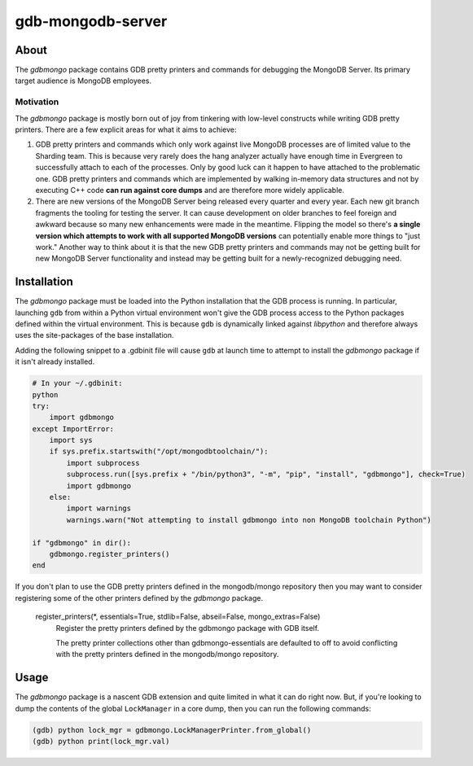 ==================
gdb-mongodb-server
==================

About
=====

The *gdbmongo* package contains GDB pretty printers and commands for
debugging the MongoDB Server. Its primary target audience is MongoDB
employees.

Motivation
----------

The *gdbmongo* package is mostly born out of joy from tinkering with
low-level constructs while writing GDB pretty printers. There are a few
explicit areas for what it aims to achieve:

1. GDB pretty printers and commands which only work against live MongoDB
   processes are of limited value to the Sharding team. This is because
   very rarely does the hang analyzer actually have enough time in
   Evergreen to successfully attach to each of the processes. Only by
   good luck can it happen to have attached to the problematic one.
   GDB pretty printers and commands which are implemented by walking
   in-memory data structures and not by executing C++ code **can run
   against core dumps** and are therefore more widely applicable.

2. There are new versions of the MongoDB Server being released every
   quarter and every year. Each new git branch fragments the tooling for
   testing the server. It can cause development on older branches to
   feel foreign and awkward because so many new enhancements were made
   in the meantime. Flipping the model so there's **a single version
   which attempts to work with all supported MongoDB versions** can
   potentially enable more things to "just work." Another way to think
   about it is that the new GDB pretty printers and commands may not be
   getting built for new MongoDB Server functionality and instead may be
   getting built for a newly-recognized debugging need.

Installation
============

The *gdbmongo* package must be loaded into the Python installation that
the GDB process is running. In particular, launching ``gdb`` from within
a Python virtual environment won't give the GDB process access to the
Python packages defined within the virtual environment. This is because
``gdb`` is dynamically linked against *libpython* and therefore always
uses the site-packages of the base installation.

Adding the following snippet to a .gdbinit file will cause ``gdb`` at
launch time to attempt to install the *gdbmongo* package if it isn't
already installed.

.. code-block:: python

    # In your ~/.gdbinit:
    python
    try:
        import gdbmongo
    except ImportError:
        import sys
        if sys.prefix.startswith("/opt/mongodbtoolchain/"):
            import subprocess
            subprocess.run([sys.prefix + "/bin/python3", "-m", "pip", "install", "gdbmongo"], check=True)
            import gdbmongo
        else:
            import warnings
            warnings.warn("Not attempting to install gdbmongo into non MongoDB toolchain Python")

    if "gdbmongo" in dir():
        gdbmongo.register_printers()
    end

If you don't plan to use the GDB pretty printers defined in the
mongodb/mongo repository then you may want to consider registering some
of the other printers defined by the *gdbmongo* package.

.. pull-quote::

    register_printers(\*, essentials=True, stdlib=False, abseil=False, mongo_extras=False)
        Register the pretty printers defined by the gdbmongo package with GDB itself.

        The pretty printer collections other than gdbmongo-essentials are defaulted to off to avoid
        conflicting with the pretty printers defined in the mongodb/mongo repository.

Usage
=====

The *gdbmongo* package is a nascent GDB extension and quite limited in
what it can do right now. But, if you're looking to dump the contents of
the global ``LockManager`` in a core dump, then you can run the
following commands:

.. code-block:: python

    (gdb) python lock_mgr = gdbmongo.LockManagerPrinter.from_global()
    (gdb) python print(lock_mgr.val)
